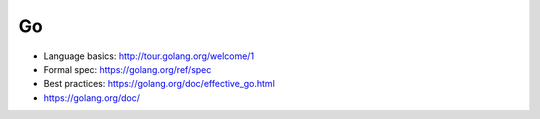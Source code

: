 Go
==

* Language basics: http://tour.golang.org/welcome/1
* Formal spec: https://golang.org/ref/spec
* Best practices: https://golang.org/doc/effective_go.html
* https://golang.org/doc/
